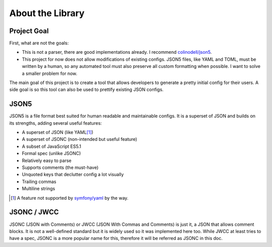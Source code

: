 About the Library
#################

Project Goal
============

First, what are not the goals:

* This is not a parser, there are good implementations already.
  I recommend `colinodell/json5 <colinodell_json5_>`_.
* This project for now does not allow modifications of existing configs.
  JSON5 files, like YAML and TOML, must be written by a human,
  so any automated tool must also preserve all custom formatting when possible.
  I want to solve a smaller problem for now.

.. _colinodell_json5: https://packagist.org/packages/colinodell/json5

The main goal of this project is to create a tool that allows developers to generate a pretty initial config for their users.
A side goal is so this tool can also be used to prettify existing JSON configs.

JSON5
=====

JSON5 is a file format best suited for human readable and maintainable configs.
It is a superset of JSON and builds on its strengths, adding several useful features:

* A superset of JSON (like YAML\ [1]_)
* A superset of JSONC (non-intended but useful feature)
* A subset of JavaScript ES5.1
* Formal spec (unlike JSONC)
* Relatively easy to parse
* Supports comments (the must-have)
* Unquoted keys that declutter config a lot visually
* Trailing commas
* Multiline strings

.. [1] A feature not supported by `symfony/yaml <symfony_yaml_>`_ by the way.
.. _symfony_yaml: https://symfony.com/doc/current/components/yaml.html

.. seealso:: https://json5.org

JSONC / JWCC
============

JSONC (JSON with Comments) or JWCC (JSON With Commas and Comments) is just it, a JSON that allows comment blocks.
It is not a well-defined standard but it is widely used so it was implemented here too.
While JWCC at least tries to have a spec, JSONC is a more popular name for this, therefore it will be referred as JSONC in this doc.

.. seealso:: JSONC definition: https://code.visualstudio.com/docs/languages/json#_json-with-comments
.. seealso:: JWCC definition: https://nigeltao.github.io/blog/2021/json-with-commas-comments.html#introducing-jwcc
